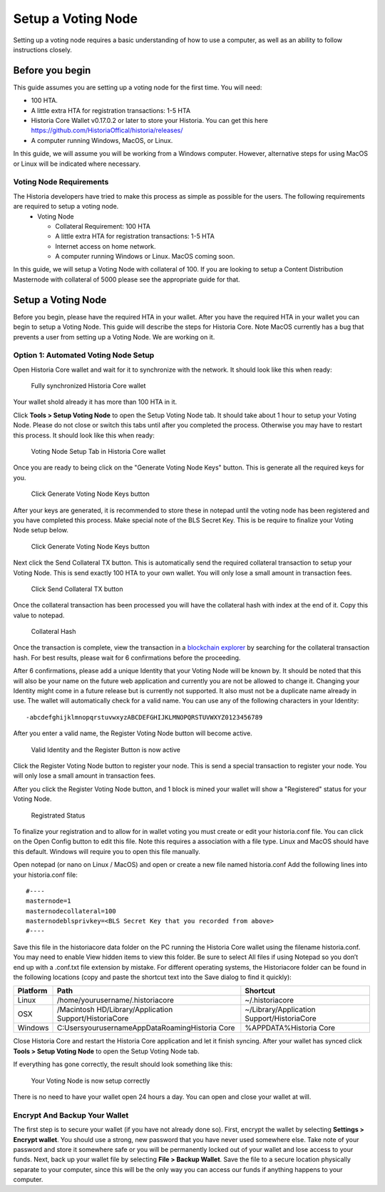 .. meta::
   :description: This guide describes how to set up a Historia voting node. 
   :keywords: historia, guide, voting nodes, setup,

.. _votingnode-setup:

==========================================
Setup a Voting Node
==========================================

Setting up a voting node requires a basic understanding of how to use a computer, as well as an ability to follow instructions closely. 

Before you begin
================

This guide assumes you are setting up a voting node for the first
time. You will need:

- 100 HTA.
- A little extra HTA for registration transactions: 1-5 HTA
- Historia Core Wallet v0.17.0.2 or later to store your Historia. You can get this here https://github.com/HistoriaOffical/historia/releases/
- A computer running Windows, MacOS, or Linux.

In this guide, we will assume you will be working from a Windows computer. However, alternative steps for using MacOS or Linux will be indicated where necessary.

Voting Node Requirements
------------------------

The Historia developers have tried to make this process as simple as possible for the users. The following requirements are required to setup a voting node.
 - Voting Node 
 
   - Collateral Requirement: 100 HTA
   - A little extra HTA for registration transactions: 1-5 HTA 
   - Internet access on home network.
   - A computer running Windows or Linux. MacOS coming soon.

In this guide, we will setup a Voting Node with collateral of 100. If you are looking to setup a Content Distribution Masternode with collateral of 5000 please see the appropriate guide for that.

Setup a Voting Node
=====================

Before you begin, please have the required HTA in your wallet. After you have the 
required HTA in your wallet you can begin to setup a Voting Node. This guide 
will describe the steps for Historia Core. Note MacOS currently has a bug that 
prevents a user from setting up a Voting Node. We are working on it.

Option 1: Automated Voting Node Setup
-------------------------------------

Open Historia Core wallet and wait for it to synchronize with the network.
It should look like this when ready:

.. figure:: img/picture1.png
   :width: 600px

   Fully synchronized Historia Core wallet

Your wallet shold already it has more than 100 HTA in it.

Click **Tools > Setup Voting Node** to open the Setup Voting Node tab.
It should take about 1 hour to setup your Voting Node. Please do not 
close or switch this tabs until after you completed the process. 
Otherwise you may have to restart this process. It should look like 
this when ready:

.. figure:: img/picture2.png
   :width: 600px
   
   Voting Node Setup Tab in Historia Core wallet

Once you are ready to being click on the "Generate Voting Node Keys" 
button. This is generate all the required keys for you.

.. figure:: img/picture3.png
   :width: 600px
   
   Click Generate Voting Node Keys button
   
After your keys are generated, it is recommended to store these in 
notepad until the voting node has been registered and you have completed 
this process. Make special note of the BLS Secret Key. This is be require 
to finalize your Voting Node setup below.

.. figure:: img/picture4.png
   :width: 600px
   
   Click Generate Voting Node Keys button

Next click the Send Collateral TX button. This is automatically send the 
required collateral transaction to setup your Voting Node. This is send 
exactly 100 HTA to your own wallet. You will only lose a small amount in 
transaction fees.

.. figure:: img/picture5.png
   :width: 600px
   
   Click Send Collateral TX button
   
Once the collateral transaction has been processed you will have the 
collateral hash with index at the end of it. Copy this value to notepad.


.. figure:: img/picture6.png
   :width: 600px
   
   Collateral Hash 
   
Once the transaction is complete, view the transaction in a `blockchain 
explorer <http://blockexplorer.historia.network/>`_ by searching for the 
collateral transaction hash. For best results, please wait for 6 confirmations 
before the proceeding.

After 6 confirmations, please add a unique Identity that your Voting Node 
will be known by. It should be noted that this will also be your name on 
the future web application and currently you are not be allowed to change 
it. Changing your Identity might come in a future release but is currently 
not supported. It also must not be a duplicate name already in use. The wallet 
will automatically check for a valid name. You can use any of the following 
characters in your Identity::

-abcdefghijklmnopqrstuvwxyzABCDEFGHIJKLMNOPQRSTUVWXYZ0123456789

After you enter a valid name, the Register Voting Node button will become 
active.

.. figure:: img/picture7.png
   :width: 600px
   
   Valid Identity and the Register Button is now active
   
Click the Register Voting Node button to register your node. This is send a 
special transaction to register your node. You will only lose a small amount 
in transaction fees.

After you click the Register Voting Node button, and 1 block is mined your 
wallet will show a "Registered" status for your Voting Node.

.. figure:: img/picture8.png
   :width: 600px
   
   Registrated Status

To finalize your registration and to allow for in wallet voting you must create 
or edit your historia.conf file. You can click on the Open Config button to edit 
this file. Note this requires a association with a file type. Linux and MacOS 
should have this default. Windows will require you to open this file manually. 

Open notepad (or nano on Linux / MacOS) and open or create a new file named 
historia.conf Add the following lines into your historia.conf file::

  #----
  masternode=1
  masternodecollateral=100
  masternodeblsprivkey=<BLS Secret Key that you recorded from above>
  #----

Save this file in the historiacore data folder on the PC running the Historia 
Core wallet using the filename historia.conf. You may need to enable View hidden 
items to view this folder. Be sure to select All files if using Notepad so you 
don’t end up with a .conf.txt file extension by mistake. For different operating 
systems, the Historiacore folder can be found in the following locations (copy and paste the shortcut text into the Save dialog to find it quickly):

+-----------+--------------------------------------------------------+--------------------------------------------+
| Platform  | Path                                                   | Shortcut                                   |
+===========+========================================================+============================================+
| Linux     | /home/yourusername/.historiacore                       | ~/.historiacore                            | 
+-----------+--------------------------------------------------------+--------------------------------------------+
| OSX       | /Macintosh HD/Library/Application Support/HistoriaCore | ~/Library/Application Support/HistoriaCore |
+-----------+--------------------------------------------------------+--------------------------------------------+
| Windows   | C:\Users\yourusername\AppData\Roaming\Historia Core    | %APPDATA%\Historia Core                    |
+-----------+--------------------------------------------------------+--------------------------------------------+

Close Historia Core and restart the Historia Core application and let it finish 
syncing. After your wallet has synced click **Tools > Setup Voting Node** to 
open the Setup Voting Node tab.

If everything has gone correctly, the result should look something like this:

.. figure:: img/picture9.png
   :width: 600px

   Your Voting Node is now setup correctly

There is no need to have your wallet open 24 hours a day. You can open and 
close your wallet at will.


Encrypt And Backup Your Wallet
-------------------------------------

The first step is to secure your wallet (if you have not already done so). 
First, encrypt the wallet by selecting 
**Settings > Encrypt wallet**. You should use a strong, new password
that you have never used somewhere else. Take note of your password and
store it somewhere safe or you will be permanently locked out of your
wallet and lose access to your funds. Next, back up your wallet file by
selecting **File > Backup Wallet**. Save the file to a secure location
physically separate to your computer, since this will be the only way
you can access our funds if anything happens to your computer.



